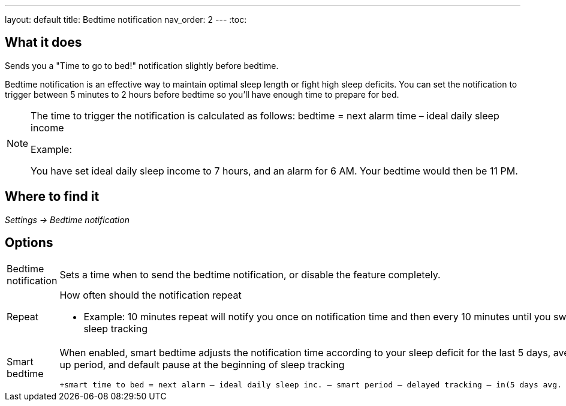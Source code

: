 ---
layout: default
title: Bedtime notification
nav_order: 2
// parent: /docs/alarms
---
:toc:

## What it does
.Sends you a "Time to go to bed!" notification slightly before bedtime.

Bedtime notification is an effective way to maintain optimal sleep length or fight high sleep deficits. You can set the notification to trigger between 5 minutes to 2 hours before bedtime so you'll have enough time to prepare for bed.

[NOTE]
====
The time to trigger the notification is calculated as follows:
+bedtime = next alarm time – ideal daily sleep income+

.Example:
You have set ideal daily sleep income to 7 hours, and an alarm for 6 AM.
Your bedtime would then be 11 PM.
====

== Where to find it
_Settings -> Bedtime notification_


== Options
[horizontal]
Bedtime notification:: Sets a time when to send the bedtime notification, or disable the feature completely.
Repeat:: How often should the notification repeat
  - Example: 10 minutes repeat will notify you once on notification time and then every 10 minutes until you swipe the notification away or start sleep tracking
Smart bedtime::
  When enabled, smart bedtime adjusts the notification time according to your sleep deficit for the last 5 days, average length of the smart wake up period, and default pause at the beginning of sleep tracking

  +smart time to bed = next alarm – ideal daily sleep inc. – smart period – delayed tracking – in(5 days avg. sleep deficit > 10 min, 45 min)+

//== Guide

//== Troubleshooting